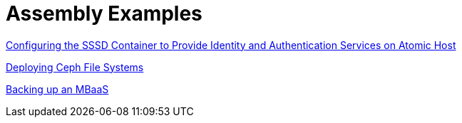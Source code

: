 [id="modular-docs-assembly-examples"]
= Assembly Examples

link:https://access.redhat.com/documentation/en-us/red_hat_enterprise_linux/7/html/using_containerized_identity_management_services/configuring-the-sssd-container-to-provide-identity-and-authentication-services-on-atomic-host[Configuring the SSSD Container to Provide Identity and Authentication Services on Atomic Host]

link:https://access.redhat.com/documentation/en-us/red_hat_ceph_storage/3/html/ceph_file_system_guide/deploying-ceph-file-systems[Deploying Ceph File Systems]

link:https://access.redhat.com/documentation/en-us/red_hat_mobile_application_platform/4.2/html/mbaas_administration_and_installation_guide/backing-up-an-mbaas[Backing up an MBaaS]

